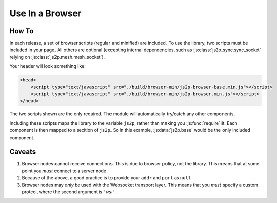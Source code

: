 Use In a Browser
~~~~~~~~~~~~~~~~

How To
======

In each release, a set of browser scripts (regular and minified) are included. To use the library, two scripts must be included in your page. All others are optional (excepting internal dependencies, such as :js:class:`js2p.sync.sync_socket` relying on :js:class:`js2p.mesh.mesh_socket`).

Your header will look something like:

.. code-block:: html

    <head>
        <script type="text/javascript" src="./build/browser-min/js2p-browser-base.min.js"></script>
        <script type="text/javascript" src="./build/browser-min/js2p-browser.min.js"></script>
    </head>

The two scripts shown are the only required. The module will automatically try/catch any other components.

Including these scripts maps the library to the variable ``js2p``, rather than making you :js:func:`require` it. Each component is then mapped to a secition of ``js2p``. So in this example, :js:data:`js2p.base` would be the only included component.

Caveats
=======

1. Browser nodes cannot receive connections. This is due to browser policy, not the library. This means that at some point you *must* connect to a server node

#. Because of the above, a good practice is to provide your ``addr`` and ``port`` as ``null``

#. Browser nodes may *only* be used with the Websocket transport layer. This means that you *must* specify a custom protcol, where the second argument is ``'ws'``.
